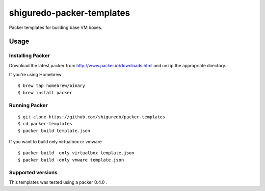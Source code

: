 ==========================
shiguredo-packer-templates
==========================

Packer templates for building base VM boxes.

Usage
=====


Installing Packer
-----------------

Download the latest packer from http://www.packer.io/downloads.html and unzip the appropriate directory.

If you're using Homebrew

::

    $ brew tap homebrew/binary
    $ brew install packer



Running Packer
--------------

::

    $ git clone https://github.com/shiguredo/packer-templates
    $ cd packer-templates
    $ packer build template.json


If you want to build only virtualbox or vmware

::

    $ packer build -only virtualbox template.json
    $ packer build -only vmware template.json


Supported versions
------------------
This templates was tested using a packer 0.4.0 .
